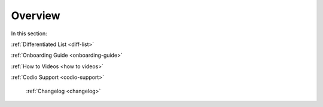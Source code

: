 .. meta::
   :description: Getting started with Codio including videos and tutorials
   
Overview
========

In this section:

:ref:`Differentiated List <diff-list>`

:ref:`Onboarding Guide <onboarding-guide>`

:ref:`How to Videos <how to videos>`

:ref:`Codio Support <codio-support>`

    :ref:`Changelog <changelog>`
